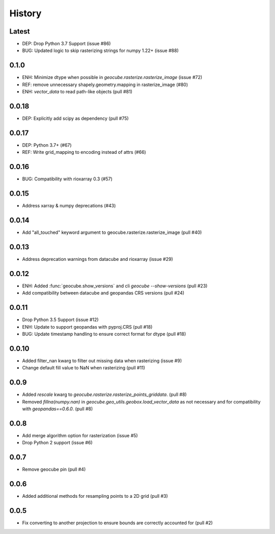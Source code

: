 History
=======

Latest
-------
- DEP: Drop Python 3.7 Support (issue #86)
- BUG: Updated logic to skip rasterizing strings for numpy 1.22+ (issue #88)

0.1.0
------
- ENH: Minimize dtype when possible in `geocube.rasterize.rasterize_image` (issue #72)
- REF: remove unnecessary shapely.geometry.mapping in rasterize_image (#80)
- ENH: `vector_data` to read path-like objects (pull #81)

0.0.18
------
- DEP: Explicitly add scipy as dependency (pull #75)

0.0.17
------
- DEP: Python 3.7+ (#67)
- REF: Write grid_mapping to encoding instead of attrs (#66)

0.0.16
------
- BUG: Compatibility with rioxarray 0.3 (#57)

0.0.15
------
- Address xarray & numpy deprecations (#43)

0.0.14
------
- Add "all_touched" keyword argument to geocube.rasterize.rasterize_image (pull #40)

0.0.13
------
- Address deprecation warnings from datacube and rioxarray (issue #29)

0.0.12
------
- ENH: Added :func:`geocube.show_versions` and cli `geocube --show-versions` (pull #23)
- Add compatibility between datacube and geopandas CRS versions (pull #24)

0.0.11
------
- Drop Python 3.5 Support (issue #12)
- ENH: Update to support geopandas with pyproj.CRS (pull #18)
- BUG: Update timestamp handling to ensure correct format for dtype (pull #18)

0.0.10
------
- Added filter_nan kwarg to filter out missing data when rasterizing (issue #9)
- Change default fill value to NaN when rasterizing (pull #11)

0.0.9
-----
- Added `rescale` kwarg to `geocube.rasterize.rasterize_points_griddata`. (pull #8)
- Removed `fillna(numpy.nan)` in `geocube.geo_utils.geobox.load_vector_data` as not necessary
  and for compatibility with `geopandas==0.6.0`. (pull #8)

0.0.8
-----
- Add merge algorithm option for rasterization (issue #5)
- Drop Python 2 support (issue #6)

0.0.7
-----
- Remove geocube pin (pull #4)

0.0.6
-----
- Added additional methods for resampling points to a 2D grid (pull #3)

0.0.5
-----
- Fix converting to another projection to ensure bounds are correctly accounted for (pull #2)
